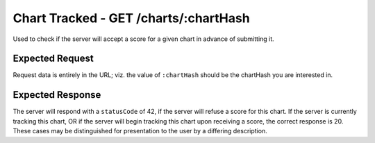 Chart Tracked - GET /charts/:chartHash
==================================

Used to check if the server will accept a score for a given chart in advance of submitting it.

################
Expected Request
################

Request data is entirely in the URL; viz. the value of ``:chartHash`` should be the chartHash you are interested in.

#################
Expected Response
#################

The server will respond with a ``statusCode`` of 42, if the server will refuse a score for this chart.
If the server is currently tracking this chart, OR if the server will begin tracking this chart upon receiving a score,
the correct response is 20. These cases may be distinguished for presentation to the user by a differing description.
